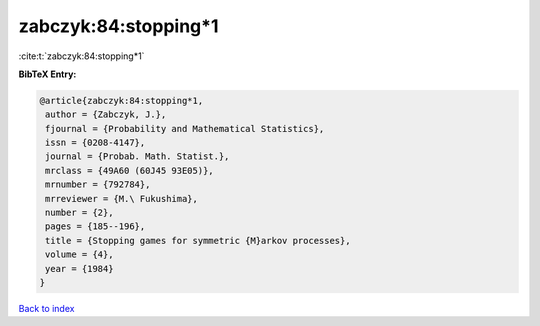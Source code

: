 zabczyk:84:stopping*1
=====================

:cite:t:`zabczyk:84:stopping*1`

**BibTeX Entry:**

.. code-block:: bibtex

   @article{zabczyk:84:stopping*1,
    author = {Zabczyk, J.},
    fjournal = {Probability and Mathematical Statistics},
    issn = {0208-4147},
    journal = {Probab. Math. Statist.},
    mrclass = {49A60 (60J45 93E05)},
    mrnumber = {792784},
    mrreviewer = {M.\ Fukushima},
    number = {2},
    pages = {185--196},
    title = {Stopping games for symmetric {M}arkov processes},
    volume = {4},
    year = {1984}
   }

`Back to index <../By-Cite-Keys.html>`_
